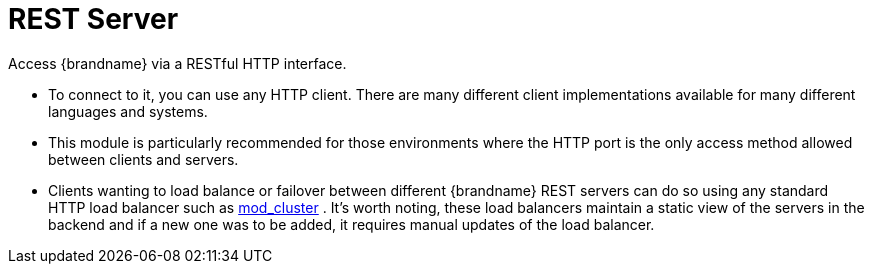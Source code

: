= REST Server

Access {brandname} via a RESTful HTTP interface.

** To connect to it, you can use any HTTP client. There are many different client implementations available for many different languages and systems.
** This module is particularly recommended for those environments where the HTTP port is the only access method allowed between clients and servers.
** Clients wanting to load balance or failover between different {brandname} REST servers can do so using any standard HTTP load balancer such as link:http://www.jboss.org/mod_cluster[mod_cluster] . It's worth noting, these load balancers maintain a static view of the servers in the backend and if a new one was to be added, it requires manual updates of the load balancer.

